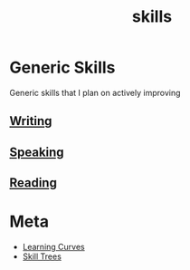 :PROPERTIES:
:ID:       20230805T185514.826884
:END:
#+title: skills
#+filetags: :skills:

* Generic Skills
Generic skills that I plan on actively improving
** [[id:20230712T131112.909632][Writing]]
** [[id:20240129T072255.072908][Speaking]]
** [[id:20231212T084350.640179][Reading]]
* Meta
 - [[id:75b97f8f-1c44-4662-a425-7d501ce8cf62][Learning Curves]]
 - [[id:fbb25479-d330-48fb-a700-9e1b3d46031b][Skill Trees]]
